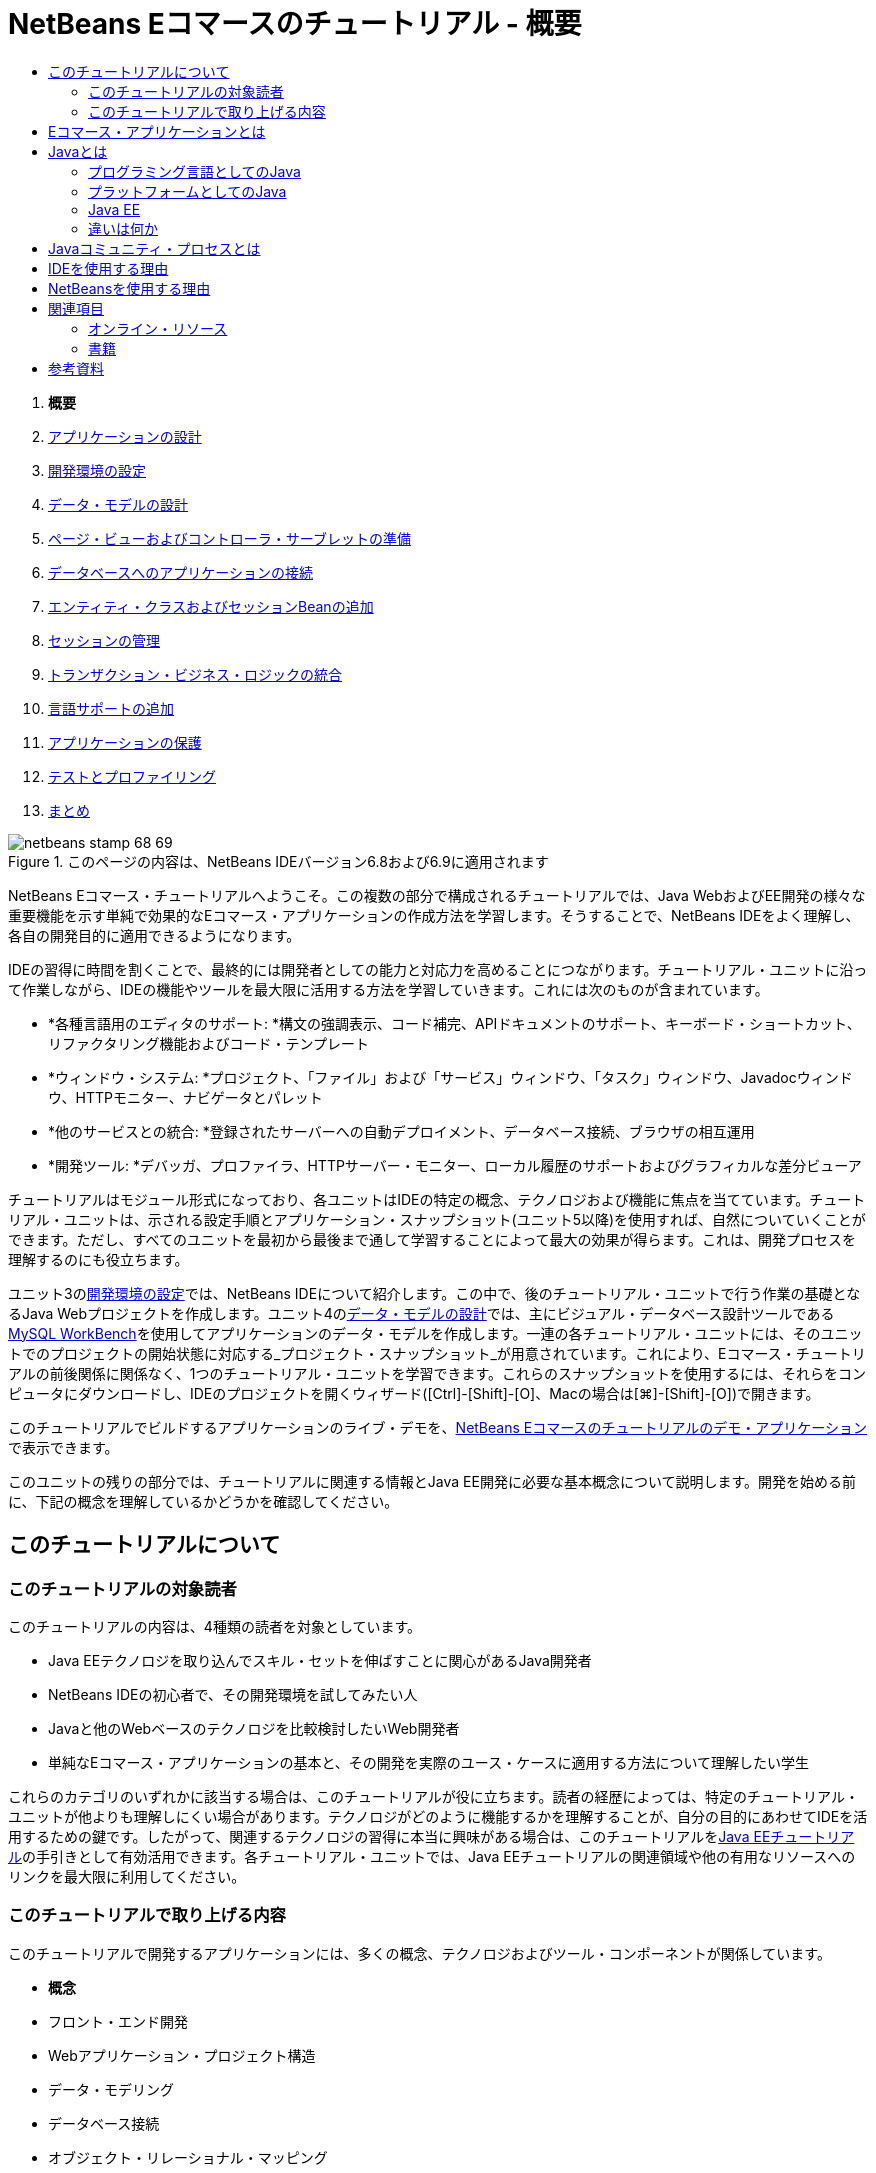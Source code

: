 // 
//     Licensed to the Apache Software Foundation (ASF) under one
//     or more contributor license agreements.  See the NOTICE file
//     distributed with this work for additional information
//     regarding copyright ownership.  The ASF licenses this file
//     to you under the Apache License, Version 2.0 (the
//     "License"); you may not use this file except in compliance
//     with the License.  You may obtain a copy of the License at
// 
//       http://www.apache.org/licenses/LICENSE-2.0
// 
//     Unless required by applicable law or agreed to in writing,
//     software distributed under the License is distributed on an
//     "AS IS" BASIS, WITHOUT WARRANTIES OR CONDITIONS OF ANY
//     KIND, either express or implied.  See the License for the
//     specific language governing permissions and limitations
//     under the License.
//

= NetBeans Eコマースのチュートリアル - 概要
:jbake-type: tutorial
:jbake-tags: tutorials 
:jbake-status: published
:syntax: true
:toc: left
:toc-title:
:description: NetBeans Eコマースのチュートリアル - 概要 - Apache NetBeans
:keywords: Apache NetBeans, Tutorials, NetBeans Eコマースのチュートリアル - 概要



1. *概要*
2. link:design.html[+アプリケーションの設計+]
3. link:setup-dev-environ.html[+開発環境の設定+]
4. link:data-model.html[+データ・モデルの設計+]
5. link:page-views-controller.html[+ページ・ビューおよびコントローラ・サーブレットの準備+]
6. link:connect-db.html[+データベースへのアプリケーションの接続+]
7. link:entity-session.html[+エンティティ・クラスおよびセッションBeanの追加+]
8. link:manage-sessions.html[+セッションの管理+]
9. link:transaction.html[+トランザクション・ビジネス・ロジックの統合+]
10. link:language.html[+言語サポートの追加+]
11. link:security.html[+アプリケーションの保護+]
12. link:test-profile.html[+テストとプロファイリング+]
13. link:conclusion.html[+まとめ+]

image::../../../../images_www/articles/68/netbeans-stamp-68-69.png[title="このページの内容は、NetBeans IDEバージョン6.8および6.9に適用されます"]

NetBeans Eコマース・チュートリアルへようこそ。この複数の部分で構成されるチュートリアルでは、Java WebおよびEE開発の様々な重要機能を示す単純で効果的なEコマース・アプリケーションの作成方法を学習します。そうすることで、NetBeans IDEをよく理解し、各自の開発目的に適用できるようになります。

IDEの習得に時間を割くことで、最終的には開発者としての能力と対応力を高めることにつながります。チュートリアル・ユニットに沿って作業しながら、IDEの機能やツールを最大限に活用する方法を学習していきます。これには次のものが含まれています。

* *各種言語用のエディタのサポート: *構文の強調表示、コード補完、APIドキュメントのサポート、キーボード・ショートカット、リファクタリング機能およびコード・テンプレート
* *ウィンドウ・システム: *プロジェクト、「ファイル」および「サービス」ウィンドウ、「タスク」ウィンドウ、Javadocウィンドウ、HTTPモニター、ナビゲータとパレット
* *他のサービスとの統合: *登録されたサーバーへの自動デプロイメント、データベース接続、ブラウザの相互運用
* *開発ツール: *デバッガ、プロファイラ、HTTPサーバー・モニター、ローカル履歴のサポートおよびグラフィカルな差分ビューア

チュートリアルはモジュール形式になっており、各ユニットはIDEの特定の概念、テクノロジおよび機能に焦点を当てています。チュートリアル・ユニットは、示される設定手順とアプリケーション・スナップショット(ユニット5以降)を使用すれば、自然についていくことができます。ただし、すべてのユニットを最初から最後まで通して学習することによって最大の効果が得らます。これは、開発プロセスを理解するのにも役立ちます。

ユニット3のlink:setup-dev-environ.html[+開発環境の設定+]では、NetBeans IDEについて紹介します。この中で、後のチュートリアル・ユニットで行う作業の基礎となるJava Webプロジェクトを作成します。ユニット4のlink:data-model.html[+データ・モデルの設計+]では、主にビジュアル・データベース設計ツールであるlink:http://wb.mysql.com/[+MySQL WorkBench+]を使用してアプリケーションのデータ・モデルを作成します。一連の各チュートリアル・ユニットには、そのユニットでのプロジェクトの開始状態に対応する_プロジェクト・スナップショット_が用意されています。これにより、Eコマース・チュートリアルの前後関係に関係なく、1つのチュートリアル・ユニットを学習できます。これらのスナップショットを使用するには、それらをコンピュータにダウンロードし、IDEのプロジェクトを開くウィザード([Ctrl]-[Shift]-[O]、Macの場合は[⌘]-[Shift]-[O])で開きます。

このチュートリアルでビルドするアプリケーションのライブ・デモを、link:http://dot.netbeans.org:8080/AffableBean/[+NetBeans Eコマースのチュートリアルのデモ・アプリケーション+]で表示できます。

このユニットの残りの部分では、チュートリアルに関連する情報とJava EE開発に必要な基本概念について説明します。開発を始める前に、下記の概念を理解しているかどうかを確認してください。




[[about]]
== このチュートリアルについて


=== このチュートリアルの対象読者

このチュートリアルの内容は、4種類の読者を対象としています。

* Java EEテクノロジを取り込んでスキル・セットを伸ばすことに関心があるJava開発者
* NetBeans IDEの初心者で、その開発環境を試してみたい人
* Javaと他のWebベースのテクノロジを比較検討したいWeb開発者
* 単純なEコマース・アプリケーションの基本と、その開発を実際のユース・ケースに適用する方法について理解したい学生

これらのカテゴリのいずれかに該当する場合は、このチュートリアルが役に立ちます。読者の経歴によっては、特定のチュートリアル・ユニットが他よりも理解しにくい場合があります。テクノロジがどのように機能するかを理解することが、自分の目的にあわせてIDEを活用するための鍵です。したがって、関連するテクノロジの習得に本当に興味がある場合は、このチュートリアルをlink:http://download.oracle.com/docs/cd/E17410_01/javaee/6/tutorial/doc/[+Java EEチュートリアル+]の手引きとして有効活用できます。各チュートリアル・ユニットでは、Java EEチュートリアルの関連領域や他の有用なリソースへのリンクを最大限に利用してください。


=== このチュートリアルで取り上げる内容

このチュートリアルで開発するアプリケーションには、多くの概念、テクノロジおよびツール・コンポーネントが関係しています。

* *概念*
* フロント・エンド開発
* Webアプリケーション・プロジェクト構造
* データ・モデリング
* データベース接続
* オブジェクト・リレーショナル・マッピング
* セッション管理
* トランザクション・ビジネス・ロジック
* クライアントおよびサーバー側の検証
* ローカリゼーション
* Webアプリケーションのセキュリティ
* link:http://java.sun.com/blueprints/patterns/MVC.html[+モデル/ビュー/コントローラ(MVC)+]やlink:http://java.sun.com/blueprints/patterns/SessionFacade.html[+セッション・ファサード+]を含むデザイン・パターン
* *テクノロジ*
* HTML、CSSおよびJavaScriptテクノロジ
* サーブレットおよびJavaServer Pages (JSP)テクノロジ
* エンタープライズJavaBeans (EJB)テクノロジ
* Java Persistence API (JPA)
* JavaServer Pages標準タグ・ライブラリ(JSTL)
* Java Database Connectivity (JDBC)
* *開発ツール*
* NetBeans IDE
* GlassFish、Java EEアプリケーション・サーバー
* MySQL、リレーショナル・データベース管理サーバー(RDBMS)
* MySQL Workbench、ビジュアル・データベース設計ツール



[[whatEcommerce]]
== Eコマース・アプリケーションとは

「_Eコマース_」という用語は、私たちが今日思い浮かべるように、インターネット経由での商品やサービスの購入と販売を指します。たとえば、書籍、音楽、電化製品など、様々な製品カテゴリのオンライン・ショッピングを提供するlink:http://www.amazon.com/[+Amazon+]を思い浮かべるかもしれません。このEコマースの形式は、電子小売業または_e-tailing_と呼ばれ、通常は物理的な商品の輸送を伴います。_企業消費者間取引_またはB2Cとも呼ばれます。その他のよく知られた形式として、以下があります。

* *消費者間取引(C2C): *通常はオンライン・オークションなどの第三者のサイトを介して個人間で行われる取引。C2C取引の典型的な例は、link:http://www.ebay.com/[+eBay+]です。
* *企業間取引(B2B): *たとえば、小売業者と卸売業者、卸売業者とメーカー間など、企業間で発生する取引。
* *企業政府間取引(B2G): *企業と政府機関の間で発生する取引。

このチュートリアルでは、企業消費者間(B2C)のEコマースに焦点を当て、顧客がオンラインで買い物できるWebサイトを作成しようとしている小さな小売店という一般的なシナリオを適用します。B2Cシナリオに対応するソフトウェアは、一般に2つのコンポーネントで構成されます。

1. *ストア・フロント: *顧客がアクセスし、インターネット経由で商品を購入できるWebサイト。ストア・カタログのデータは通常、データベースに保持され、このデータを必要とするページは動的に生成されます。
2. *管理コンソール: *パスワードで保護され、ストア・スタッフがオンライン管理のためにセキュリティ保護された接続を介してアクセスする領域。これには通常、ストア・カタログへのCRUD (作成、読取り、更新、削除)アクセス、ディスカウントの管理、出荷と支払いのオプション、および顧客注文の確認が含まれます。



[[whatJava]]
== Javaとは

コンピュータ・ソフトウェア業界では、「Java」という用語は_Javaプログラミング言語_とともに_Javaプラットフォーム_を指しています。

image::images/duke.png[title="Duke、Javaのマスコット"]

Duke、Javaのマスコット


=== プログラミング言語としてのJava

Java言語は、1991年にこのプロジェクトへの取組みを開始したlink:http://en.wikipedia.org/wiki/James_Gosling[+James Gosling+]によって概念化されました。この言語は、以下の5つの設計原則^<<footnote1,[1]>>^を念頭に置いて作成されました。

1. *単純、オブジェクト指向、親しみやすさ: *Javaは、すぐに理解できる小規模な一貫した基本概念を中核としています。もともとは当時一般的なC++言語をモデルとしていたため、プログラマは簡単にJavaに移行できました。また、_オブジェクト指向_のパラダイムを順守しています。システムは、互いにメッセージを渡すことによってやり取りする、カプセル化されたオブジェクトで構成されます。
2. *堅牢性とセキュリティ: *この言語は、エラーを迅速に識別するためにコンパイル時と実行時にチェックを行います。また、ネットワークとファイル・アクセスのセキュリティ機能があるため、分散アプリケーションが侵入や破損によって侵害されません。
3. *アーキテクチャの中立性と移植性: *Javaの主な利点の1つは、その_移植性_です。アプリケーションをほとんどまたはまったく変更せずに1つのプラットフォームから別のプラットフォームに簡単に移行できます。「Write once, run anywhere (一度書けばどこでも動く)」というスローガンは、1995年のJava 1.0のリリースにあわせて発表され、この言語が持つクロスプラットフォームの利点を示しています。
4. *ハイ・パフォーマンス: *アプリケーションは、実行時環境から独立して実行されるJavaインタプリタの有効化、未使用のメモリーを解放する自動ガベージ・コレクタの適用など、様々な低レベル機能によってより迅速かつ効率的に実行されます。
5. *インタプリタ対応、スレッド対応、動的: *Javaでは、開発者のソース・コードは「_バイト・コード_」と呼ばれる中間的なインタプリタ形式にコンパイルされます。バイト・コードの命令セットは、Java仮想マシン(JVM)が使用する機械語を参照します。この言語は、適切なインタプリタによって、実行するプラットフォームの_ネイティブ・コード_に変換されます。マルチスレッド機能は、主に`Thread`クラスによってサポートされ、多数のタスクの同時実行を可能にします。言語と実行時システムは、アプリケーションは実行中に環境の変化に適応できるという点で、動的です。

Java言語の詳細は、link:http://java.sun.com/docs/books/tutorial/[+Javaチュートリアル+]を参照してください。


[[platform]]
=== プラットフォームとしてのJava

Javaプラットフォームは、2つの部分で構成されるソフトウェア・ベースのプラットフォームです。

* *Java仮想マシン(JVM)*: JVMは、Javaコンパイラによって生成された命令を実行するエンジンです。JVMはJava実行環境(JRE)のインスタンスと見なすことができ、Webブラウザ、サーバー、オペレーティング・システムなど、様々な製品に組み込まれています。
* *Javaアプリケーション・プログラミング・インタフェース(API)*: 類似するトピックのパッケージに分類された作成済のコードです。たとえば、アプレットおよびAWTパッケージには、フォント、メニュー、ボタンを作成するためのクラスが含まれています。

Java Development Kit (JDK)はJava SE版を指し、他のキットは「ソフトウェア開発キット」を表す一般的な用語である「SDK」と呼ばれます。たとえば、link:http://java.sun.com/javaee/sdk/[+Java EE SDK+]などです。^<<footnote2,[2]>>^

link:http://download.oracle.com/javase/6/docs/index.html[+JDKドキュメント+]に記載されているコンポーネント・テクノロジの概念図を表示することによって、Javaプラットフォームを視覚的に見ることができます。以下に示すように、この図はインタラクティブになっており、コンポーネントをクリックして個々のテクノロジの詳細を知ることができます。
image::images/jdk-diagram.png[title="JDKで表されたJavaプラットフォーム"]

この図が示すように、JDKにはJava Runtime Environment (JRE)が含まれています。ソフトウェアを実行するにはJREが必要であり、ソフトウェアを開発するにはJDKが必要です。どちらもlink:http://www.oracle.com/technetwork/java/javase/downloads/index.html[+Java SEダウンロード+]から入手できます。

Javaプラットフォームには、link:http://java.sun.com/javase/[+Java SE+] (Standard Edition)、link:http://java.sun.com/javame/index.jsp[+Java ME+] (Micro Edition)、link:http://java.sun.com/javaee/[+Java EE+] (Enterprise Edition)など、複数の_エディション_があります。


=== Java EE

JavaプラットフォームEnterprise Edition (Java EE)は、Java SEプラットフォーム上にビルドされ、高い移植性、堅牢性、拡張性、セキュリティを備えたサーバー側アプリケーションを開発、実行するための一連のテクノロジを提供します。

EEテクノロジは2つのカテゴリに大きく分かれています。

* link:http://java.sun.com/javaee/technologies/webapps/[+Webアプリケーション・テクノロジ+]
* link:http://java.sun.com/javaee/technologies/entapps/[+エンタープライズ・アプリケーション・テクノロジ+]

ニーズに応じて、いずれかのカテゴリのテクノロジを使用することをお薦めします。たとえば、このチュートリアルでは「Web」テクノロジのlink:http://java.sun.com/products/servlet/index.jsp[+サーブレット+]、link:http://java.sun.com/products/jsp/[+JSP/EL+]およびlink:http://java.sun.com/products/jsp/jstl/[+JSTL+]とともに、「エンタープライズ」テクノロジのlink:http://java.sun.com/products/ejb/[+EJB+]およびlink:http://java.sun.com/javaee/technologies/persistence.jsp[+JPA+]を使用します。

Java EEは現在、特に金融部門で市場シェアの大半を占めています。以下の図は  2007年に実施されたlink:http://docs.google.com/viewer?a=v&q=cache:2NNYG8LtVFIJ:www.sun.com/aboutsun/media/analyst/european_fsa.pdf+european_fsa.pdf&hl=en&pid=bl&srcid=ADGEESi3vpbc32J7GzXFiqk__DvMp7_3deYe9td-HP3_QEXh77yBABi35uvL1z7ytj6o17io7_YFPnRFmhju5PQgrpgjVxt-2qXQSUh8xGUbeNP0k00dDsiq1Tl0DWJLOEH3SNubhit5&sig=AHIEtbTKL5tks3AlgEt57h4Aku_H55OXag[+欧州市場の独自調査+]です。

image::images/java-ee-vs-net.png[title="金融市場シェアの大半を占めるJava EE"]

Java EEと .NETの最近の非公式な比較については、Java EEコミュニティの有名なメンバーによるブログ記事のlink:http://www.adam-bien.com/roller/abien/entry/java_ee_or_net_an[+Java EEか .NETか - ほぼ公平な意見+]を参照してください。


=== 違いは何か

説明の必要な略語と頭字語が数多くあります。このすべてが初耳で、上記の説明ではよくわからない場合は、以下の資料でよく使用される用語の違いの説明が役に立つかもしれません。

* link:http://www.java.com/en/download/faq/jre_jdk.xml[+JREとJDKの違いは何ですか+]
* link:http://www.java.com/en/download/faq/java_diff.xml[+JREとJava SEプラットフォームの違いは何ですか+]
* link:http://www.oracle.com/technetwork/java/javaee/javaee-faq-jsp-135209.html#diff[+Java EEとJ2EEの違いは何ですか+]
* link:http://java.sun.com/new2java/programming/learn/unravelingjava.html[+Java用語の解説+]



[[jcp]]
== Javaコミュニティ・プロセスとは

link:http://jcp.org/[+Javaコミュニティ・プロセス+] (JCP)は、Javaテクノロジの標準技術仕様の開発を管理するプログラムです。JCPは、Javaプラットフォームに追加する必要があるテクノロジをドキュメント化した正式な提案である、Java Specification Request (JSR)のカタログを作成します。JSRは、通常は業界の利害関係者である企業の代表者で構成される、_エキスパート・グループ_によって運営されています。JCPは、コミュニティのニーズや動向に従ってJavaテクノロジを拡張し、適合させることができます。

このチュートリアルで使用および参照したテクノロジのJSRには以下が含まれます。

* link:http://jcp.org/en/jsr/summary?id=52[+JSR 52: JavaServer Pagesの標準タグ・ライブラリ+]
* link:http://jcp.org/en/jsr/summary?id=245[+JSR 245: JavaServer Pages 2.1+]
* link:http://jcp.org/en/jsr/summary?id=315[+JSR 315: Javaサーブレット3.0+]
* link:http://jcp.org/en/jsr/summary?id=316[+JSR 316: Java Platform Enterprise Edition 6+]
* link:http://jcp.org/en/jsr/summary?id=317[+JSR 317: Java Persistence 2.0+]
* link:http://jcp.org/en/jsr/summary?id=318[+JSR 318: Enterprise JavaBeans 3.1+]

link:http://jcp.org/[+JCPのWebサイト+]を使用して個々のJSRを検索できます。また、現在のすべてのEEテクノロジ(Java EE 6)を以下で表示できます。

* link:http://java.sun.com/javaee/technologies/index.jsp[+http://java.sun.com/javaee/technologies/index.jsp+]

Java EE 5テクノロジの一覧は以下に掲載されています。

* link:http://java.sun.com/javaee/technologies/javaee5.jsp[+http://java.sun.com/javaee/technologies/javaee5.jsp+]

JSRの最終リリースでは、テクノロジの無償の実装である_リファレンス実装_が提供されています。このチュートリアルでは、これらの実装を利用して、サンプルEコマース・アプリケーションを開発します。たとえば、link:https://netbeans.org/downloads/6.8/index.html[+NetBeans 6.8+]の標準Javaダウンロード・バンドルに含まれているGlassFish v3アプリケーション・サーバーは、Java EE 6プラットフォーム仕様(link:http://jcp.org/en/jsr/summary?id=316[+JSR 316+])のリファレンス実装です。これは、Java EEプラットフォームのリファレンス実装として、サーブレット、EJB、JPAなどのプラットフォームに含まれるテクノロジのリファレンス実装を含んでいます。



[[ide]]
== IDEを使用する理由

まず第一に、_IDE_という用語は_統合開発環境(integrated development environment)_を表しています。IDEの従来の目的は、以下のようなツールとサポートを提供して開発者の生産性を最大限に高めることでした。

* ソース・コード・エディタ
* コンパイラおよびビルド自動化ツール
* プロジェクトおよびプロジェクト・アーティファクトを表示するウィンドウ・システム
* 他の一般的に使用されるサービスとの統合
* デバッグのサポート
* プロファイリングのサポート

手動でJavaベースのWebアプリケーションを作成する場合に何が必要かを考えてください。link:http://www.oracle.com/technetwork/java/javase/downloads/index.html[+JDK (Java Development Kit)+]をインストールした後、以下の手順を実行して開発環境を設定する必要があります。^<<footnote3,[3]>>^

1. JDKインストールを指定する`PATH`環境変数を設定します。
2. 使用する予定のテクノロジを実装するサーバーをダウンロードして構成します。
3. Webアプリケーションの作成と操作を行う予定の開発ディレクトリを作成します。さらに、サーバーから識別できるアプリケーション・ディレクトリ構造を設定する責任があります。(たとえば、推奨される構造については、link:http://java.sun.com/blueprints/code/projectconventions.html#99632[+Javaの設計図: Webアプリケーションの方針+]を参照してください。)
4. `CLASSPATH`環境変数を設定して、開発ディレクトリとともに必要なJARファイルを追加します。
5. デプロイメント方法(つまり、開発ディレクトリからサーバーのデプロイメント領域にリソースをコピーする方法)を設定します。
6. 関連するAPIのドキュメントをブックマークに登録するか、インストールします。

教育のためには、Java Webプロジェクトを手動で作成して実行することは、関連する必要な手順を知る上で価値があります。しかし、最終的には、特定のビジネス・ニーズを解決するコードの開発に集中できるように、退屈で繰返しの多いタスクを実行する必要性を低減または排除するツールの使用を検討することをお薦めします。前述のように、IDEはプロセスを合理化します。ユニット3のlink:setup-dev-environ.html[+開発環境の設定+]で説明するように、NetBeans IDEをGlassFishアプリケーション・サーバーと一緒にインストールすると、単純な3ステップのウィザードを使用して従来型のディレクトリ構造を持つWebアプリケーション・プロジェクトを設定できます。また、IDEには、エディタでコーディング中に表示したり、外部ウィンドウで開いたままにしたりできる、組込みのAPIドキュメントが用意されています。

IDEでは、プロジェクトのコンパイルとデプロイメントも、通常は開発者に見えない方法で処理されます。たとえば、NetBeansで作成したWebプロジェクトには、プロジェクトのコンパイル、消去、パッケージ化およびデプロイに使用されるAntビルド・スクリプトが含まれています。これはIDEからプロジェクトを実行できることを意味し、プロジェクトは自動的にコンパイルおよびデプロイされてデフォルト・ブラウザで開かれます。多くのIDEは、これをさらに一歩前進させて、「保存時にデプロイ」機能をサポートします。つまり、プロジェクトの変更を保存するたびに、サーバー上にデプロイされたバージョンが自動的に更新されます。ブラウザに切り替えてページをリフレッシュするのみで、変更が表示されます。

また、IDEには様々なファイル・タイプのテンプレートが用意されており、多くの場合、共通の場所を提案し、必要に応じてデフォルトの構成情報を取り込むことにより、プロジェクトにそれらを追加できます。

上記の「基本的なサポート」以外にも、IDEには通常、Java開発を専門とするユーザーの作業に不可欠な外部のツールやサービス(たとえば、アプリケーションおよびデータベース・サーバー、Webサービス、機能のデバッグとプロファイリング、コラボレーション・ツールなど)へのインタフェースが用意されています。

最後に、IDEは通常、強化されたエディタ・サポートを提供します。エディタは作業時間のほとんどを費やす可能性がある場所であり、IDEエディタには通常、構文の強調表示、リファクタリング機能、キーボード・ショートカット、コード補完、ヒントとエラー・メッセージなど、いずれも作業をより効率的かつインテリジェントに行うための機能が含まれています。



[[netBeans]]
== NetBeansを使用する理由

NetBeans IDEは、すべてJavaで記述された無料のオープン・ソース統合開発環境です。Java言語、C/C++、およびPHP、JavaScript、Groovy、Rubyなどのスクリプト言語を使用してプロフェッショナルなデスクトップ、エンタープライズ、Webおよびモバイル・アプリケーションを作成するための幅広いツールを提供します。

多くのユーザーがNetBeansのすばらしさについて述べています。証言の一覧については、link:../../../../features/ide/testimonials.html[+NetBeans IDEの推薦メッセージ+]を参照してください。多くの開発者がアプリケーションを他のIDEからNetBeansに移行しています。その理由については、link:../../../../switch/realstories.html[+NetBeans IDEに切り替えたユーザーの実話+]をお読みください。

このIDEには、link:../../../../features/web/index.html[+Web開発のための機能+]が数多く用意されており、他のIDEより優れている点がいくつもあります。ここでは、注目する必要がある点についていくつか紹介します。

* *すぐに使用できる: *IDEをダウンロードしてインストールし、実行するのみです。ダウンロード・サイズが小さいので、インストールは簡単です。このIDEは、Windows、Linux、Mac OS X、Solarisを含む多くのプラットフォームで動作します。すべてのIDEツールと機能が完全に統合されているので、プラグインを探し回る必要がなく、IDEを起動すればプラグインも一緒に機能します。
* *無料のオープン・ソース*: NetBeans IDEを使用すると、活気に満ちたlink:../../../../community/index.html[+オープン・ソース・コミュニティ+]に参加して、数千人のユーザーによる支援と貢献をいつでも受けられます。link:../../../../community/lists/index.html[+NetBeansプロジェクト・メーリング・リスト+]ではディスカッションが行われ、link:http://www.planetnetbeans.org/[+プラネットNetBeans+]にはブログが掲載され、link:http://wiki.netbeans.org/[+コミュニティのwiki+]には便利なFAQとチュートリアルが用意されています。
* *プロファイリングおよびデバッグ・ツール: *NetBeans IDEのlink:../../../../features/java/profiler.html[+プロファイラ+]を使用して、メモリーの使用状況や潜在的なパフォーマンス・ボトルネックをリアル・タイムで見極めることができます。さらに、プロファイリング中のパフォーマンスの低下を避けるため、特定のコード部分のみをインストゥルメントできます。link:http://profiler.netbeans.org/docs/help/6.0/heapwalker.html[+ヒープウォーカ+]ツールは、Javaヒープ・コンテンツの評価とメモリー・リークの発見に役立ちます。
* *カスタマイズ可能なプロジェクト: *NetBeans IDEのビルド・プロセスは、専有のビルド・プロセスではなくlink:http://ant.apache.org/[+Apache Ant+]、link:http://www.gnu.org/software/make/[+make+]、link:http://maven.apache.org/[+Maven+]、link:http://rake.rubyforge.org/[+rake+]などの業界標準を利用しているので、簡単にプロジェクトをカスタマイズして機能を追加できます。IDE以外のサーバーで、プロジェクトをビルド、実行、デプロイできます。
* *コラボレーション・ツール: *IDEは、CVS、Subversion、Mercurialなどのバージョン管理システムの組込みサポートを提供します。
* *豊富なドキュメント: *IDEの組込みヘルプ・セットには、豊富なヒントや操作手順が記載されています。IDEのコンポーネント内で[F1] (Macの場合は[fn]-[F1])を押すのみで、ヘルプ・セットが呼び出されます。また、IDEのlink:../../../index.html[+公式ナレッジ・ベース+]には数百個のオンライン・チュートリアル、記事およびlink:../../intro-screencasts.html[+スクリーンキャスト+]があり、継続的に更新されています。

NetBeansの選択を検討する必要がある理由の大規模な一覧については、link:../../../../switch/why.html[+NetBeans IDEが開発者をつなげる+]を参照してください。

link:/about/contact_form.html?to=3&subject=Feedback: NetBeans E-commerce Tutorial - Introduction[+ご意見をお寄せください+]



[[seeAlso]]
== 関連項目


=== オンライン・リソース

* link:http://java.sun.com/docs/books/tutorial/[+Javaチュートリアル+]
* link:http://www.oracle.com/technetwork/java/javaee/javaee-faq-jsp-135209.html[+Java EE FAQ+]
* link:http://java.sun.com/javaee/reference/apis/[+Java EE APIおよびドキュメント+]
* link:http://java.sun.com/new2java/programming/learn/unravelingjava.html[+Java用語の解説+]
* link:http://www.java.com/en/javahistory/index.jsp[+Javaテクノロジの歴史+]
* link:http://java.sun.com/new2java/gettingstarted.jsp[+New to Java Programming Center+]


=== 書籍

* link:http://www.apress.com/book/view/1590598954[+Pro NetBeans IDE 6 Rich Client Platform Edition+]
* link:http://www.informit.com/store/product.aspx?isbn=0130092290[+Core Servlets and JavaServer Pages, Volume 1: Core Technologies, 2nd Edition+]
* link:http://www.informit.com/store/product.aspx?isbn=0131482602[+Core Servlets and JavaServer Pages, Volume 2: Advanced Technologies, 2nd Edition+]
* link:http://java.sun.com/docs/books/faq/[+The Java FAQ+]



== 参考資料

1. <<1,^>>link:http://java.sun.com/docs/white/langenv/Intro.doc2.html[+Java言語の環境+]というホワイト・ペーパーでは、5つの設計原則が概説されています。
2. <<2,^>>最新バージョンの名前と番号は、link:http://download.oracle.com/javase/6/webnotes/version-6.html[+Java SE 6、プラットフォーム名およびバージョン番号+]で定義されています。
3. <<3,^>>これらの手順は、Marty HallおよびLarry Brownによる『link:http://pdf.coreservlets.com/[+Core Servlets and JavaServer Pages+]』の第2章: Server Setup and Configurationで概説されている手順に大まかに基づいています。この本は、link:http://pdf.coreservlets.com/[+http://pdf.coreservlets.com/+]からPDF形式で無償提供されています。
